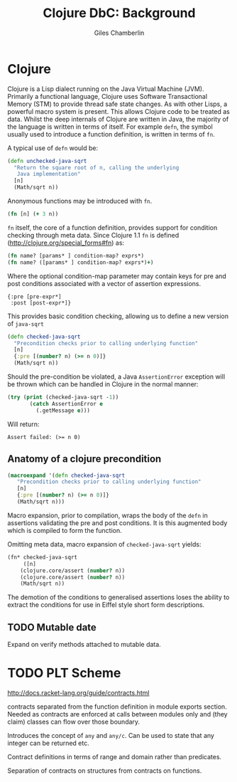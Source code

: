 * Preamble :noexport:
#+TITLE:     Clojure DbC: Background
#+AUTHOR:    Giles Chamberlin
#+OPTIONS:   H:2 num:t toc:nil \n:nil @:t ::t |:t ^:nil -:t f:t *:t <:t
#+OPTIONS:   TeX:t LaTeX:t skip:nil d:nil todo:t pri:nil tags:not-in-toc
#+LaTeX_CLASS_OPTIONS: [a4paper, 12pt] 
#+LATEX_HEADER: \usepackage{parskip} \usepackage{times} \usepackage{listings}

#+BEGIN_LaTeX
\bibliographystyle{plain}
\hypersetup{
    colorlinks,%
    citecolor=black,%
    filecolor=black,%
    linkcolor=black,%
    urlcolor=black}
#+END_setq


* TODO Refining listings 					   :noexport:
(LaTeX org-export-latex-listings t)
and 
org-export-latex-listings-options in a feb checkout of org-mode to
refine the layout.


* Clojure

Clojure is a Lisp dialect running on the Java Virtual Machine (JVM).
Primarily a functional language, Clojure uses Software Transactional
Memory (STM) \cite{foo} to provide thread safe state changes. As with
other Lisps, a powerful macro system is present.  This allows Clojure
code to be treated as data.  Whilst the deep internals of Clojure are
written in Java, the majority of the language is written in terms of
itself.  For example =defn=, the symbol usually used to introduce a
function definition, is written in terms of =fn=.

A typical use of =defn= would be:

#+begin_src clojure  
  (defn unchecked-java-sqrt
    "Return the square root of n, calling the underlying 
     Java implementation"
    [n]
    (Math/sqrt n))
#+end_src



Anonymous functions may be introduced with =fn=.  

#+begin_src clojure
(fn [n] (+ 3 n))
#+end_src


=fn= itself, the core of a function definition, provides support for
condition checking through meta data.   Since Clojure 1.1 =fn= is
defined (http://clojure.org/special_forms#fn) as:


#+begin_src clojure
(fn name? [params* ] condition-map? exprs*)
(fn name? ([params* ] condition-map? exprs*)+)
#+end_src


Where the optional condition-map parameter may contain keys for pre
and post conditions associated with a vector of assertion expressions.


#+begin_example
{:pre [pre-expr*]
 :post [post-expr*]}
#+end_example

This provides basic condition checking, allowing us to define a new
version of =java-sqrt=


#+begin_src clojure
  (defn checked-java-sqrt 
    "Precondition checks prior to calling underlying function"
    [n]
    {:pre [(number? n) (>= n 0)]}
    (Math/sqrt n))
#+end_src


#+results:
| function | user/checked-java-sqrt |

Should the pre-condition be violated, a Java =AssertionError=
exception will be thrown which can be handled in Clojure in the normal
manner:


#+begin_src clojure 
(try (print (checked-java-sqrt -1))
       (catch AssertionError e
         (.getMessage e)))
#+end_src


Will return:

#+results:
: Assert failed: (>= n 0)


** Anatomy of a clojure precondition

# This doesn't belong in the background section but should form 
# part of our design.

#+begin_src clojure
 (macroexpand '(defn checked-java-sqrt 
    "Precondition checks prior to calling underlying function"
    [n]
    {:pre [(number? n) (>= n 0)]}
    (Math/sqrt n))) 
#+end_src

Macro expansion, prior to compilation, wraps the body of the =defn= in
assertions validating the pre and post conditions.  It is this
augmented body which is compiled to form the function. 

Omitting meta data, macro expansion of =checked-java-sqrt= yields:
#+begin_src clojure
(fn* checked-java-sqrt 
     ([n]
	(clojure.core/assert (number? n))
	(clojure.core/assert (number? n))
	(Math/sqrt n))
#+end_src
The demotion of the conditions to generalised assertions loses the
ability to extract the conditions for use in Eiffel style short form
descriptions.


** TODO Mutable date
Expand on verify methods attached to mutable data.

* TODO PLT Scheme

http://docs.racket-lang.org/guide/contracts.html

contracts separated from the function definition in module exports
section. Needed as contracts are enforced at calls between modules
only and (they claim) classes can flow over those boundary.


Introduces the concept of =any= and =any/c=.  Can be used to state that any
integer can be returned etc. 

Contract definitions in terms of range and domain rather than predicates.

Separation of contracts on structures from contracts on functions.


# High order contracts described in
# file:./papers/contracts-as-projections.pdf

